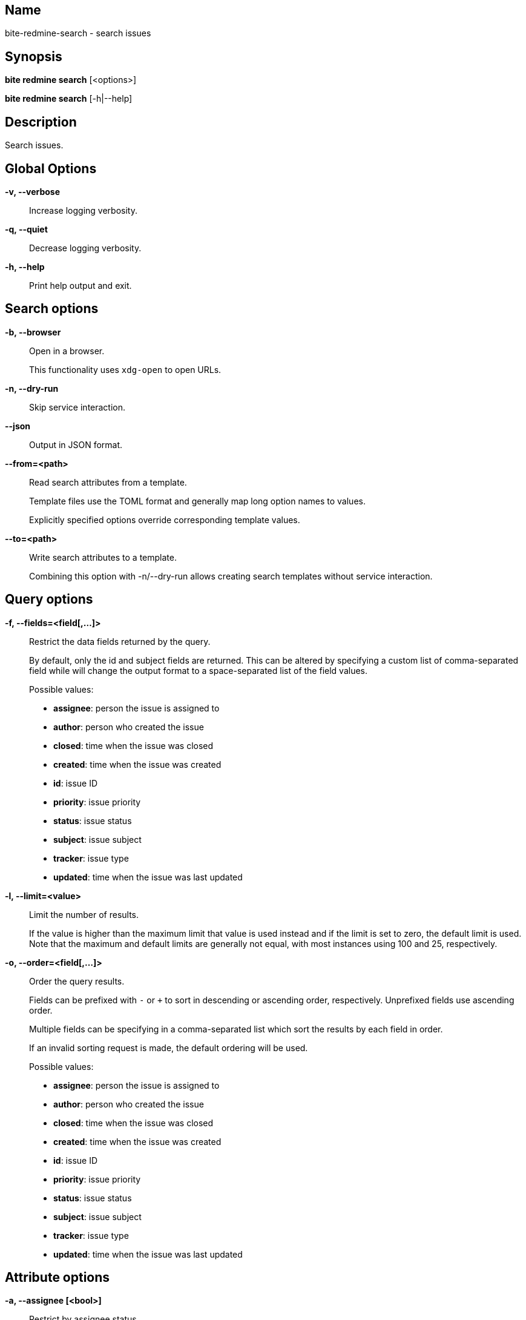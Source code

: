 == Name

bite-redmine-search - search issues

== Synopsis

*bite redmine search* [<options>]

*bite redmine search* [-h|--help]

== Description

Search issues.

== Global Options

*-v, --verbose*::
    Increase logging verbosity.

*-q, --quiet*::
    Decrease logging verbosity.

*-h, --help*::
    Print help output and exit.

== Search options

*-b, --browser*::
    Open in a browser.
+
This functionality uses `xdg-open` to open URLs.

*-n, --dry-run*::
    Skip service interaction.

*--json*::
    Output in JSON format.

*--from=<path>*::
    Read search attributes from a template.
+
Template files use the TOML format and generally map long option names to values.
+
Explicitly specified options override corresponding template values.

*--to=<path>*::
    Write search attributes to a template.
+
Combining this option with -n/--dry-run allows creating search templates
without service interaction.

== Query options

*-f, --fields=<field[,...]>*::
    Restrict the data fields returned by the query.
+
By default, only the id and subject fields are returned. This can be altered by
specifying a custom list of comma-separated field while will change the output
format to a space-separated list of the field values.
+
.Possible values:
- *assignee*: person the issue is assigned to
- *author*: person who created the issue
- *closed*: time when the issue was closed
- *created*: time when the issue was created
- *id*: issue ID
- *priority*: issue priority
- *status*: issue status
- *subject*: issue subject
- *tracker*: issue type
- *updated*: time when the issue was last updated

*-l, --limit=<value>*::
    Limit the number of results.
+
If the value is higher than the maximum limit that value is used instead and if
the limit is set to zero, the default limit is used. Note that the maximum and
default limits are generally not equal, with most instances using 100 and 25,
respectively.

*-o, --order=<field[,...]>*::
    Order the query results.
+
Fields can be prefixed with `-` or `+` to sort in descending or ascending
order, respectively. Unprefixed fields use ascending order.
+
Multiple fields can be specifying in a comma-separated list which sort the
results by each field in order.
+
If an invalid sorting request is made, the default ordering will be used.
+
.Possible values:
- *assignee*: person the issue is assigned to
- *author*: person who created the issue
- *closed*: time when the issue was closed
- *created*: time when the issue was created
- *id*: issue ID
- *priority*: issue priority
- *status*: issue status
- *subject*: issue subject
- *tracker*: issue type
- *updated*: time when the issue was last updated

== Attribute options

*-a, --assignee [<bool>]*::
    Restrict by assignee status.
+
With no argument, all matches with assignees are returned. If the value is
`true` or `false`, all matches with or without assignees are returned,
respectively.
+
.Examples
+
- search for all assigned ruby issues:
+
[source,console]
----
$ bite -c ruby search --assignee
----
+
- search for all unassigned ruby issues:
+
[source,console]
----
$ bite -c ruby search --assignee false
----

== Time options

// TODO: include external doc describing time value format

*-c, --created*::
    Restrict by creation time.

*-m, --modified*::
    Restrict by modification time.

*-c, --closed*::
    Restrict by closed time.
